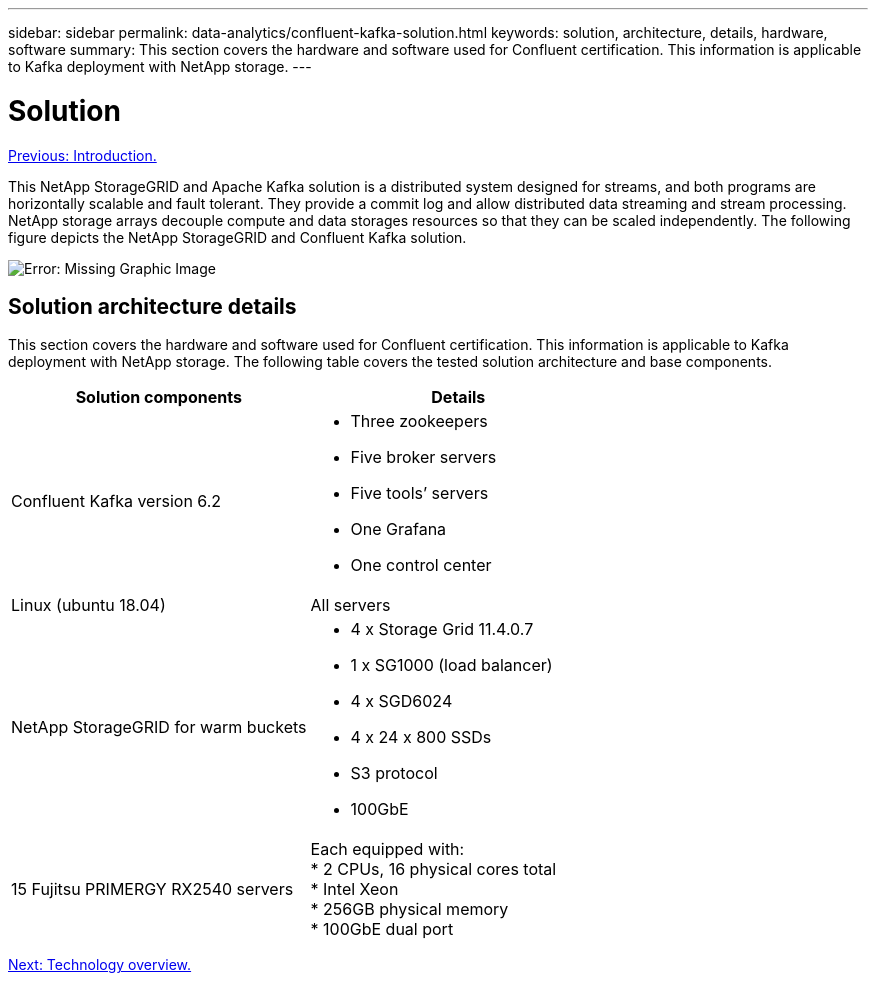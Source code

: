 ---
sidebar: sidebar
permalink: data-analytics/confluent-kafka-solution.html
keywords: solution, architecture, details, hardware, software
summary: This section covers the hardware and software used for Confluent certification. This information is applicable to Kafka deployment with NetApp storage.
---

= Solution
:hardbreaks:
:nofooter:
:icons: font
:linkattrs:
:imagesdir: ./../media/

//
// This file was created with NDAC Version 2.0 (August 17, 2020)
//
// 2021-11-15 09:15:45.920602
//

link:confluent-kafka-introduction.html[Previous: Introduction.]

This NetApp StorageGRID and Apache Kafka solution is a distributed system designed for streams, and both programs are horizontally scalable and fault tolerant. They provide a commit log and allow distributed data streaming and stream processing. NetApp storage arrays decouple compute and data storages resources so that they can be scaled independently. The following figure depicts the NetApp StorageGRID and Confluent Kafka solution.

image:confluent-kafka-image3.png[Error: Missing Graphic Image]

== Solution architecture details

This section covers the hardware and software used for Confluent certification. This information is applicable to Kafka deployment with NetApp storage. The following table covers the tested solution architecture and base components.

|===
|Solution components |Details

|Confluent Kafka version 6.2
a|* Three zookeepers
* Five broker servers
* Five tools’ servers
* One Grafana
* One control center
|Linux (ubuntu 18.04)
|All servers
|NetApp StorageGRID for warm buckets
a|* 4 x Storage Grid 11.4.0.7
* 1 x SG1000 (load balancer)
* 4 x SGD6024
* 4 x 24 x 800 SSDs
* S3 protocol
* 100GbE
|15 Fujitsu PRIMERGY RX2540 servers
|Each equipped with:
* 2 CPUs, 16 physical cores total
* Intel Xeon
* 256GB physical memory
* 100GbE dual port
|===

link:confluent-kafka-technology-overview.html[Next: Technology overview.]
